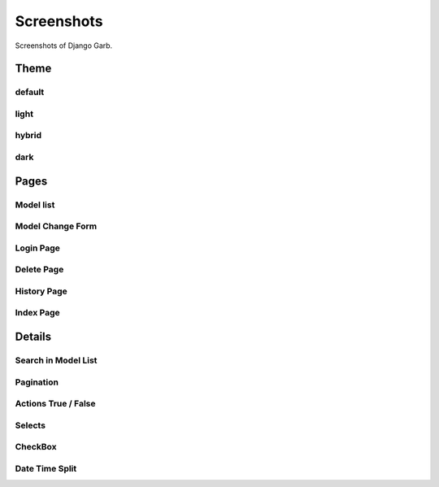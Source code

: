 Screenshots
=============
Screenshots of Django Garb.

Theme
-----

default
^^^^^^^
.. image:: _static/theme1.png
    :alt: Django Garb Theme Preview

light
^^^^^
.. image:: _static/theme2.png
    :alt: Django Garb Theme Preview

hybrid
^^^^^^
.. image:: _static/theme3.png
    :alt: Django Garb Theme Preview

dark
^^^^
.. image:: _static/theme4.png
    :alt: Django Garb Theme Preview


Pages
-----

Model list
^^^^^^^^^^
.. image:: _static/theme3.png
    :alt: Django Garb Model list

Model Change Form
^^^^^^^^^^^^^^^^^
.. image:: _static/change.png
    :alt: Django Garb Model Change Form

Login Page
^^^^^^^^^^
.. image:: _static/login.png
    :alt: Django Garb Login

Delete Page
^^^^^^^^^^^
.. image:: _static/delete.png
    :alt: Django Garb Delete

History Page
^^^^^^^^^^^^
.. image:: _static/history.png
    :alt: Django Garb History

Index Page
^^^^^^^^^^
.. image:: _static/index.png
    :alt: Django Garb Index

Details
-------
Search in Model List
^^^^^^^^^^^^^^^^^^^^
.. image:: _static/search.png
    :alt: Django Garb Search in Model List

Pagination
^^^^^^^^^^
.. image:: _static/pagination.png
    :alt: Django Garb Pagination

Actions True / False
^^^^^^^^^^^^^^^^^^^^
.. image:: _static/actions1.png
    :alt: Django Garb Actions

.. image:: _static/actions2.png
    :alt: Django Garb Actions

Selects
^^^^^^^
.. image:: _static/select.png
    :alt: Django Garb Selects

CheckBox
^^^^^^^^
.. image:: _static/checkbox.png
    :alt: Django Garb CheckBox

Date Time Split
^^^^^^^^^^^^^^^
.. image:: _static/date.png
    :alt: Django Garb Date Time Split